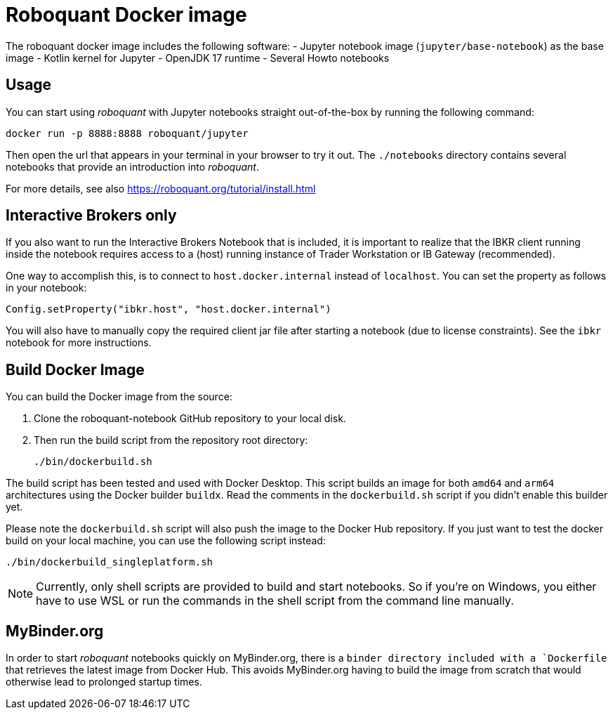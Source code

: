 = Roboquant Docker image

The roboquant docker image includes the following software:
- Jupyter notebook image (`jupyter/base-notebook`) as the base image
- Kotlin kernel for Jupyter
- OpenJDK 17 runtime
- Several Howto notebooks

== Usage
You can start using _roboquant_ with Jupyter notebooks straight out-of-the-box by running the following command:

[source,shell]
----
docker run -p 8888:8888 roboquant/jupyter
----

Then open the url that appears in your terminal in your browser to try it out. The `./notebooks` directory contains several notebooks that provide an introduction into _roboquant_.

For more details, see also https://roboquant.org/tutorial/install.html

== Interactive Brokers only
If you also want to run the Interactive Brokers Notebook that is included, it is important to realize that the IBKR client running inside the notebook requires access to a (host) running instance of Trader Workstation or IB Gateway (recommended).

One way to accomplish this, is to connect to `host.docker.internal` instead of `localhost`. You can set the property as follows in your notebook:

[source,kotlin]
----
Config.setProperty("ibkr.host", "host.docker.internal")
----

You will also have to manually copy the required client jar file after starting a notebook (due to license constraints). See the `ibkr` notebook for more instructions.

== Build Docker Image
You can build the Docker image from the source:

. Clone the roboquant-notebook GitHub repository to your local disk.
. Then run the build script from the repository root directory:
+
[source,shell]
----
./bin/dockerbuild.sh
----

The build script has been tested and used with Docker Desktop.
This script builds an image for both `amd64` and `arm64` architectures using the Docker builder `buildx`.
Read the comments in the `dockerbuild.sh` script if you didn't enable this builder yet.

Please note the `dockerbuild.sh` script will also push the image to the Docker Hub repository.
If you just want to test the docker build on your local machine, you can use the following script instead:

[source,shell]
----
./bin/dockerbuild_singleplatform.sh
----

NOTE: Currently, only shell scripts are provided to build and start notebooks. So if you're on Windows, you either have to use WSL or run the commands in the shell script from the command line manually.

== MyBinder.org
In order to start _roboquant_ notebooks quickly on MyBinder.org, there is a `binder directory included with a `Dockerfile` that retrieves the latest image from Docker Hub.
This avoids MyBinder.org having to build the image from scratch that would otherwise lead to prolonged startup times.
